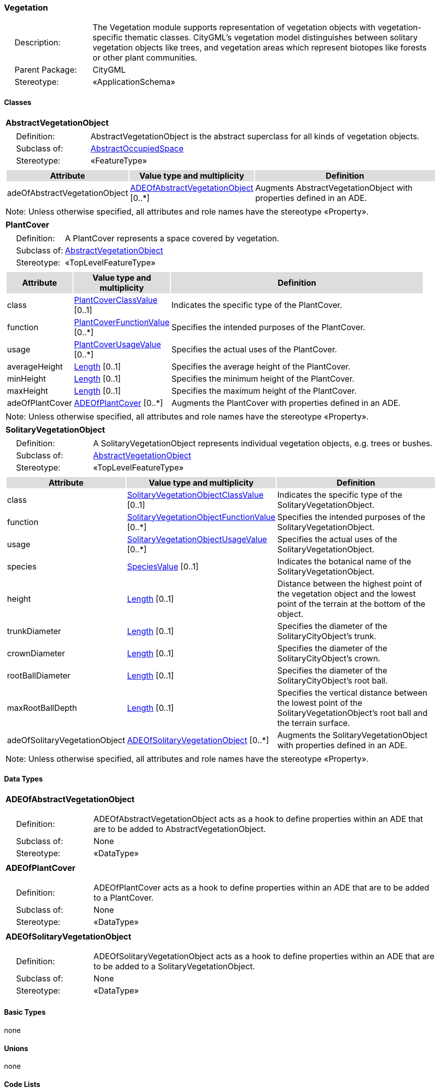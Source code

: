 [[Vegetation-package-dd]]
=== Vegetation

[cols="1,4",frame=none,grid=none]
|===
|{nbsp}{nbsp}{nbsp}{nbsp}Description: | The Vegetation module supports representation of vegetation objects with vegetation-specific thematic classes. CityGML’s vegetation model distinguishes between solitary vegetation objects like trees, and vegetation areas which represent biotopes like forests or other plant communities. 
|{nbsp}{nbsp}{nbsp}{nbsp}Parent Package: | CityGML
|{nbsp}{nbsp}{nbsp}{nbsp}Stereotype: | «ApplicationSchema»
|===

==== Classes

[[AbstractVegetationObject-section]]
[cols="1a"]
|===
|*AbstractVegetationObject* 
|[cols="1,4",frame=none,grid=none]
!===
!{nbsp}{nbsp}{nbsp}{nbsp}Definition: ! AbstractVegetationObject is the abstract superclass for all kinds of vegetation objects. 
!{nbsp}{nbsp}{nbsp}{nbsp}Subclass of: ! <<AbstractOccupiedSpace-section,AbstractOccupiedSpace>> 
!{nbsp}{nbsp}{nbsp}{nbsp}Stereotype: !  «FeatureType»
!===
|[cols="15,20,60",frame=none,grid=none,options="header"]
!===
!{set:cellbgcolor:#DDDDDD} *Attribute* !*Value type and multiplicity* !*Definition*
 
!{set:cellbgcolor:#FFFFFF} adeOfAbstractVegetationObject  !<<ADEOfAbstractVegetationObject-section,ADEOfAbstractVegetationObject>>  [0..*] !Augments AbstractVegetationObject with properties defined in an ADE.
!===
|{set:cellbgcolor:#FFFFFF} Note: Unless otherwise specified, all attributes and role names have the stereotype «Property».
|=== 

[[PlantCover-section]]
[cols="1a"]
|===
|*PlantCover* 
|[cols="1,4",frame=none,grid=none]
!===
!{nbsp}{nbsp}{nbsp}{nbsp}Definition: ! A PlantCover represents a space covered by vegetation. 
!{nbsp}{nbsp}{nbsp}{nbsp}Subclass of: ! <<AbstractVegetationObject-section,AbstractVegetationObject>> 
!{nbsp}{nbsp}{nbsp}{nbsp}Stereotype: !  «TopLevelFeatureType»
!===
|[cols="15,20,60",frame=none,grid=none,options="header"]
!===
!{set:cellbgcolor:#DDDDDD} *Attribute* !*Value type and multiplicity* !*Definition*
 
!{set:cellbgcolor:#FFFFFF} class  !<<PlantCoverClassValue-section,PlantCoverClassValue>>  [0..1] !Indicates the specific type of the PlantCover.
 
!{set:cellbgcolor:#FFFFFF} function  !<<PlantCoverFunctionValue-section,PlantCoverFunctionValue>>  [0..*] !Specifies the intended purposes of the PlantCover.
 
!{set:cellbgcolor:#FFFFFF} usage  !<<PlantCoverUsageValue-section,PlantCoverUsageValue>>  [0..*] !Specifies the actual uses of the PlantCover.
 
!{set:cellbgcolor:#FFFFFF} averageHeight  !<<Length-section,Length>>  [0..1] !Specifies the average height of the PlantCover.
 
!{set:cellbgcolor:#FFFFFF} minHeight  !<<Length-section,Length>>  [0..1] !Specifies the minimum height of the PlantCover.
 
!{set:cellbgcolor:#FFFFFF} maxHeight  !<<Length-section,Length>>  [0..1] !Specifies the maximum height of the PlantCover.
 
!{set:cellbgcolor:#FFFFFF} adeOfPlantCover  !<<ADEOfPlantCover-section,ADEOfPlantCover>>  [0..*] !Augments the PlantCover with properties defined in an ADE.
!===
|{set:cellbgcolor:#FFFFFF} Note: Unless otherwise specified, all attributes and role names have the stereotype «Property».
|=== 

[[SolitaryVegetationObject-section]]
[cols="1a"]
|===
|*SolitaryVegetationObject* 
|[cols="1,4",frame=none,grid=none]
!===
!{nbsp}{nbsp}{nbsp}{nbsp}Definition: ! A SolitaryVegetationObject represents individual vegetation objects, e.g. trees or bushes. 
!{nbsp}{nbsp}{nbsp}{nbsp}Subclass of: ! <<AbstractVegetationObject-section,AbstractVegetationObject>> 
!{nbsp}{nbsp}{nbsp}{nbsp}Stereotype: !  «TopLevelFeatureType»
!===
|[cols="15,20,60",frame=none,grid=none,options="header"]
!===
!{set:cellbgcolor:#DDDDDD} *Attribute* !*Value type and multiplicity* !*Definition*
 
!{set:cellbgcolor:#FFFFFF} class  !<<SolitaryVegetationObjectClassValue-section,SolitaryVegetationObjectClassValue>>  [0..1] !Indicates the specific type of the SolitaryVegetationObject.
 
!{set:cellbgcolor:#FFFFFF} function  !<<SolitaryVegetationObjectFunctionValue-section,SolitaryVegetationObjectFunctionValue>>  [0..*] !Specifies the intended purposes of the SolitaryVegetationObject.
 
!{set:cellbgcolor:#FFFFFF} usage  !<<SolitaryVegetationObjectUsageValue-section,SolitaryVegetationObjectUsageValue>>  [0..*] !Specifies the actual uses of the SolitaryVegetationObject.
 
!{set:cellbgcolor:#FFFFFF} species  !<<SpeciesValue-section,SpeciesValue>>  [0..1] !Indicates the botanical name of the SolitaryVegetationObject.
 
!{set:cellbgcolor:#FFFFFF} height  !<<Length-section,Length>>  [0..1] !Distance between the highest point of the vegetation object and the lowest point of the terrain at the bottom of the object.
 
!{set:cellbgcolor:#FFFFFF} trunkDiameter  !<<Length-section,Length>>  [0..1] !Specifies the diameter of the SolitaryCityObject's trunk.
 
!{set:cellbgcolor:#FFFFFF} crownDiameter  !<<Length-section,Length>>  [0..1] !Specifies the diameter of the SolitaryCityObject's crown.
 
!{set:cellbgcolor:#FFFFFF} rootBallDiameter  !<<Length-section,Length>>  [0..1] !Specifies the diameter of the SolitaryCityObject's root ball.
 
!{set:cellbgcolor:#FFFFFF} maxRootBallDepth  !<<Length-section,Length>>  [0..1] !Specifies the vertical distance between the lowest point of the SolitaryVegetationObject's root ball and the terrain surface.
 
!{set:cellbgcolor:#FFFFFF} adeOfSolitaryVegetationObject  !<<ADEOfSolitaryVegetationObject-section,ADEOfSolitaryVegetationObject>>  [0..*] !Augments the SolitaryVegetationObject with properties defined in an ADE.
!===
|{set:cellbgcolor:#FFFFFF} Note: Unless otherwise specified, all attributes and role names have the stereotype «Property».
|===   

==== Data Types

[[ADEOfAbstractVegetationObject-section]]
[cols="1a"]
|===
|*ADEOfAbstractVegetationObject*
[cols="1,4",frame=none,grid=none]
!===
!{nbsp}{nbsp}{nbsp}{nbsp}Definition: ! ADEOfAbstractVegetationObject acts as a hook to define properties within an ADE that are to be added to AbstractVegetationObject. 
!{nbsp}{nbsp}{nbsp}{nbsp}Subclass of: ! None 
!{nbsp}{nbsp}{nbsp}{nbsp}Stereotype: !  «DataType»
!===
|=== 

[[ADEOfPlantCover-section]]
[cols="1a"]
|===
|*ADEOfPlantCover*
[cols="1,4",frame=none,grid=none]
!===
!{nbsp}{nbsp}{nbsp}{nbsp}Definition: ! ADEOfPlantCover acts as a hook to define properties within an ADE that are to be added to a PlantCover. 
!{nbsp}{nbsp}{nbsp}{nbsp}Subclass of: ! None 
!{nbsp}{nbsp}{nbsp}{nbsp}Stereotype: !  «DataType»
!===
|=== 

[[ADEOfSolitaryVegetationObject-section]]
[cols="1a"]
|===
|*ADEOfSolitaryVegetationObject*
[cols="1,4",frame=none,grid=none]
!===
!{nbsp}{nbsp}{nbsp}{nbsp}Definition: ! ADEOfSolitaryVegetationObject acts as a hook to define properties within an ADE that are to be added to a SolitaryVegetationObject. 
!{nbsp}{nbsp}{nbsp}{nbsp}Subclass of: ! None 
!{nbsp}{nbsp}{nbsp}{nbsp}Stereotype: !  «DataType»
!===
|===   

==== Basic Types

none

==== Unions

none

==== Code Lists

[[PlantCoverClassValue-section]]
[cols="1a"]
|===
|*PlantCoverClassValue* 
|[cols="1,4",frame=none,grid=none]
!===
!{nbsp}{nbsp}{nbsp}{nbsp}Definition: ! PlantCoverClassValue is a code list used to further classify a PlantCover. 
!{nbsp}{nbsp}{nbsp}{nbsp}Stereotype: !  «CodeList»
!===
|=== 

[[PlantCoverFunctionValue-section]]
[cols="1a"]
|===
|*PlantCoverFunctionValue* 
|[cols="1,4",frame=none,grid=none]
!===
!{nbsp}{nbsp}{nbsp}{nbsp}Definition: ! PlantCoverFunctionValue is a code list that enumerates the different purposes of a PlantCover. 
!{nbsp}{nbsp}{nbsp}{nbsp}Stereotype: !  «CodeList»
!===
|=== 

[[PlantCoverUsageValue-section]]
[cols="1a"]
|===
|*PlantCoverUsageValue* 
|[cols="1,4",frame=none,grid=none]
!===
!{nbsp}{nbsp}{nbsp}{nbsp}Definition: ! PlantCoverUsageValue is a code list that enumerates the different uses of a PlantCover. 
!{nbsp}{nbsp}{nbsp}{nbsp}Stereotype: !  «CodeList»
!===
|=== 

[[SolitaryVegetationObjectClassValue-section]]
[cols="1a"]
|===
|*SolitaryVegetationObjectClassValue* 
|[cols="1,4",frame=none,grid=none]
!===
!{nbsp}{nbsp}{nbsp}{nbsp}Definition: ! SolitaryVegetationObjectClassValue is a code list used to further classify a SolitaryVegetationObject. 
!{nbsp}{nbsp}{nbsp}{nbsp}Stereotype: !  «CodeList»
!===
|=== 

[[SolitaryVegetationObjectFunctionValue-section]]
[cols="1a"]
|===
|*SolitaryVegetationObjectFunctionValue* 
|[cols="1,4",frame=none,grid=none]
!===
!{nbsp}{nbsp}{nbsp}{nbsp}Definition: ! SolitaryVegetationObjectFunctionValue is a code list that enumerates the different purposes of a SolitaryVegetationObject. 
!{nbsp}{nbsp}{nbsp}{nbsp}Stereotype: !  «CodeList»
!===
|=== 

[[SolitaryVegetationObjectUsageValue-section]]
[cols="1a"]
|===
|*SolitaryVegetationObjectUsageValue* 
|[cols="1,4",frame=none,grid=none]
!===
!{nbsp}{nbsp}{nbsp}{nbsp}Definition: ! SolitaryVegetationObjectUsageValue is a code list that enumerates the different uses of a SolitaryVegetationObject. 
!{nbsp}{nbsp}{nbsp}{nbsp}Stereotype: !  «CodeList»
!===
|=== 

[[SpeciesValue-section]]
[cols="1a"]
|===
|*SpeciesValue* 
|[cols="1,4",frame=none,grid=none]
!===
!{nbsp}{nbsp}{nbsp}{nbsp}Definition: ! A SpeciesValue is a code list that enumerates the species of a SolitaryVegetationObject. 
!{nbsp}{nbsp}{nbsp}{nbsp}Stereotype: !  «CodeList»
!===
|===

==== Enumerations

none
